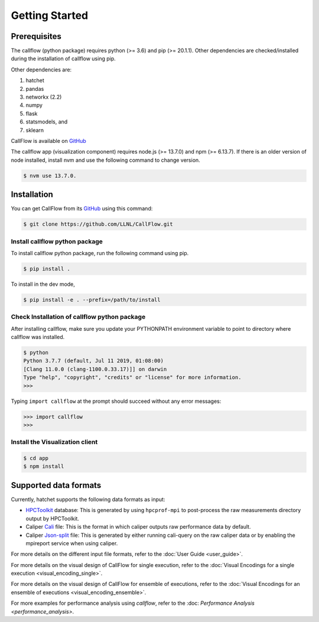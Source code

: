 .. Copyright 2020 University of Maryland and other CallFlow Project Developers.
   See the top-level LICENSE file for details.

   SPDX-License-Identifier: MIT

***************
Getting Started
***************

Prerequisites
=============

The callflow (python package) requires python (>= 3.6) and pip (>= 20.1.1). Other dependencies are checked/installed during the installation of callflow using pip.

Other dependencies are:

#. hatchet
#. pandas
#. networkx (2.2)
#. numpy
#. flask
#. statsmodels, and
#. sklearn

CallFlow is available on  `GitHub <https://github.com/LLNL/CallFlow>`_

The callflow app (visualization component) requires node.js (>= 13.7.0) and npm (>= 6.13.7). If there is an older version of node installed, install nvm and use the following command to change version. 

.. code-block:: console

   $ nvm use 13.7.0.

Installation
============

You can get CallFlow from its `GitHub <https://github.com/LLNL/CallFlow>`_ using this command:

.. code-block:: console

   $ git clone https://github.com/LLNL/CallFlow.git

Install callflow python package
-------------------------------
To install callflow python package, run the following command using pip. 

.. code-block:: console

   $ pip install .

To install in the dev mode,

.. code-block:: console

   $ pip install -e . --prefix=/path/to/install

Check Installation of callflow python package
---------------------------------------------
After installing callflow, make sure you update your PYTHONPATH environment variable to point to directory where callflow was installed. 

.. code-block:: console

   $ python
   Python 3.7.7 (default, Jul 11 2019, 01:08:00)
   [Clang 11.0.0 (clang-1100.0.33.17)]] on darwin
   Type "help", "copyright", "credits" or "license" for more information.
   >>>

Typing ``import callflow`` at the prompt should succeed without any error messages:

.. code-block:: console

  >>> import callflow
  >>>

Install the Visualization client
--------------------------------

.. code-block:: console

   $ cd app 
   $ npm install

Supported data formats
======================

Currently, hatchet supports the following data formats as input:

* `HPCToolkit <http://hpctoolkit.org/index.html>`_ database: This is generated
  by using ``hpcprof-mpi`` to post-process the raw measurements directory
  output by HPCToolkit.
* Caliper `Cali <http://llnl.github.io/Caliper/OutputFormats.html#cali>`_ file:
  This is the format in which caliper outputs raw performance data by default.
* Caliper `Json-split
  <http://llnl.github.io/Caliper/OutputFormats.html#json-split>`_ file: This is
  generated by either running cali-query on the raw caliper data or by enabling
  the mpireport service when using caliper.

For more details on the different input file formats, refer to the
:doc:`User Guide <user_guide>`.

For more details on the visual design of CallFlow for single execution,
refer to the
:doc:`Visual Encodings for a single execution <visual_encoding_single>`.

For more details on the visual design of CallFlow for ensemble of executions,
refer to the
:doc:`Visual Encodings for an ensemble of executions <visual_encoding_ensemble>`.

For more examples for performance analysis using `callflow`, refer to the 
:doc: `Performance Analysis <performance_analysis>`.
